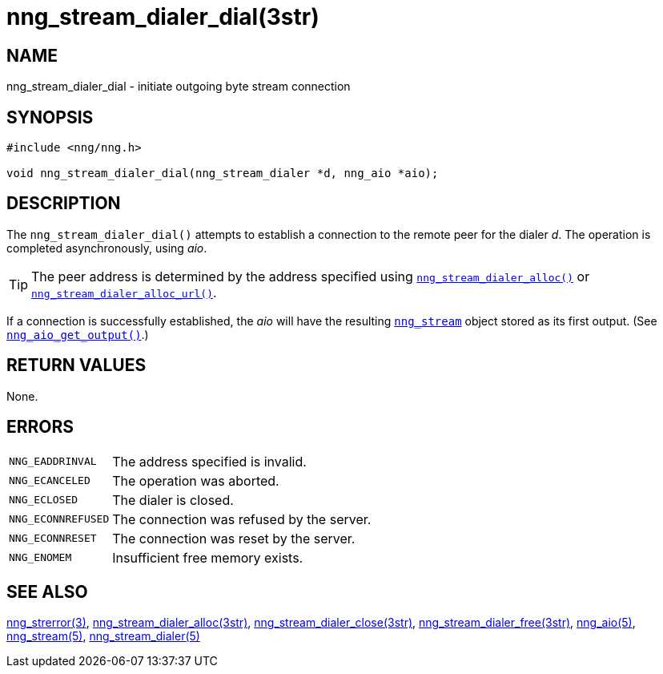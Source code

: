 = nng_stream_dialer_dial(3str)
//
// Copyright 2020 Staysail Systems, Inc. <info@staysail.tech>
// Copyright 2018 Capitar IT Group BV <info@capitar.com>
// Copyright 2019 Devolutions <info@devolutions.net>
//
// This document is supplied under the terms of the MIT License, a
// copy of which should be located in the distribution where this
// file was obtained (LICENSE.txt).  A copy of the license may also be
// found online at https://opensource.org/licenses/MIT.
//

== NAME

nng_stream_dialer_dial - initiate outgoing byte stream connection

== SYNOPSIS

[source, c]
----
#include <nng/nng.h>

void nng_stream_dialer_dial(nng_stream_dialer *d, nng_aio *aio);
----

== DESCRIPTION

The `nng_stream_dialer_dial()` attempts to establish a connection to the
remote peer for the dialer _d_.
The operation is completed asynchronously, using _aio_.

TIP: The peer address is determined by the address specified using
xref:nng_stream_dialer_alloc.3str.adoc[`nng_stream_dialer_alloc()`] or 
xref:nng_stream_dialer_alloc.3str.adoc[`nng_stream_dialer_alloc_url()`].

If a connection is successfully established, the _aio_ will have the
resulting
xref:nng_stream.5.adoc[`nng_stream`] object stored as its first output.
(See
xref:nng_aio_get_output.3.adoc[`nng_aio_get_output()`].)

== RETURN VALUES

None.

== ERRORS

[horizontal]
`NNG_EADDRINVAL`:: The address specified is invalid.
`NNG_ECANCELED`:: The operation was aborted.
`NNG_ECLOSED`:: The dialer is closed.
`NNG_ECONNREFUSED`:: The connection was refused by the server.
`NNG_ECONNRESET`:: The connection was reset by the server.
`NNG_ENOMEM`:: Insufficient free memory exists.

== SEE ALSO

[.text-left]
xref:nng_strerror.3.adoc[nng_strerror(3)],
xref:nng_stream_dialer_alloc.3str.adoc[nng_stream_dialer_alloc(3str)],
xref:nng_stream_dialer_close.3str.adoc[nng_stream_dialer_close(3str)],
xref:nng_stream_dialer_free.3str.adoc[nng_stream_dialer_free(3str)],
xref:nng_aio.5.adoc[nng_aio(5)],
xref:nng_stream.5.adoc[nng_stream(5)],
xref:nng_stream_dialer.5.adoc[nng_stream_dialer(5)]
